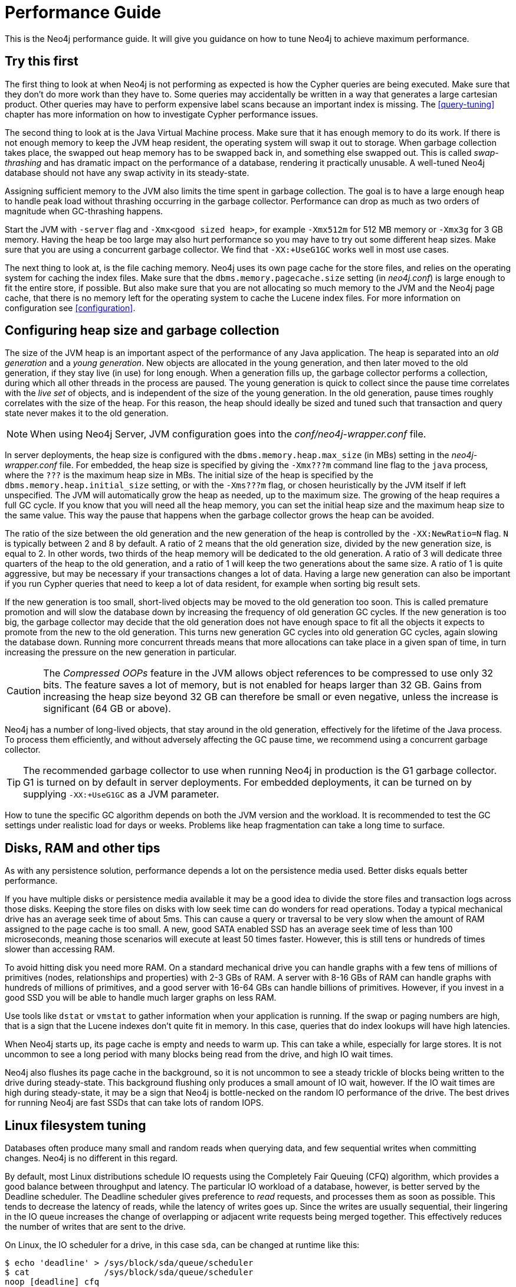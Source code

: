 [[performance-guide]]
= Performance Guide

This is the Neo4j performance guide.
It will give you guidance on how to tune Neo4j to achieve maximum performance.


== Try this first

The first thing to look at when Neo4j is not performing as expected is how the Cypher queries are being executed.
Make sure that they don't do more work than they have to.
Some queries may accidentally be written in a way that generates a large cartesian product.
Other queries may have to perform expensive label scans because an important index is missing.
The <<query-tuning>> chapter has more information on how to investigate Cypher performance issues.

The second thing to look at is the Java Virtual Machine process.
Make sure that it has enough memory to do its work.
If there is not enough memory to keep the JVM heap resident, the operating system will swap it out to storage.
When garbage collection takes place, the swapped out heap memory has to be swapped back in, and something else swapped out.
This is called _swap-thrashing_ and has dramatic impact on the performance of a database, rendering it practically unusable.
A well-tuned Neo4j database should not have any swap activity in its steady-state.

Assigning sufficient memory to the JVM also limits the time spent in garbage collection.
The goal is to have a large enough heap to handle peak load without thrashing occurring in the garbage collector.
Performance can drop as much as two orders of magnitude when GC-thrashing happens.

Start the JVM with `-server` flag and `-Xmx<good sized heap>`, for example `-Xmx512m` for 512 MB memory or `-Xmx3g` for 3 GB memory.
Having the heap be too large may also hurt performance so you may have to try out some different heap sizes.
Make sure that you are using a concurrent garbage collector.
We find that `-XX:+UseG1GC` works well in most use cases.

The next thing to look at, is the file caching memory.
Neo4j uses its own page cache for the store files, and relies on the operating system for caching the index files.
Make sure that the `dbms.memory.pagecache.size` setting (in _neo4j.conf_) is large enough to fit the entire store, if possible.
But also make sure that you are not allocating so much memory to the JVM and the Neo4j page cache, that there is no memory left for the operating system to cache the Lucene index files.
For more information on configuration see <<configuration>>.


== Configuring heap size and garbage collection

The size of the JVM heap is an important aspect of the performance of any Java application.
The heap is separated into an _old generation_ and a _young generation_.
New objects are allocated in the young generation, and then later moved to the old generation, if they stay live (in use) for long enough.
When a generation fills up, the garbage collector performs a collection, during which all other threads in the process are paused.
The young generation is quick to collect since the pause time correlates with the _live set_ of objects, and is independent of the size of the young generation.
In the old generation, pause times roughly correlates with the size of the heap.
For this reason, the heap should ideally be sized and tuned such that transaction and query state never makes it to the old generation.

[NOTE]
--
When using Neo4j Server, JVM configuration goes into the _conf/neo4j-wrapper.conf_ file.
--

In server deployments, the heap size is configured with the `dbms.memory.heap.max_size` (in MBs) setting in the _neo4j-wrapper.conf_ file.
For embedded, the heap size is specified by giving the `-Xmx???m` command line flag to the `java` process, where the `???` is the maximum heap size in MBs.
The initial size of the heap is specified by the `dbms.memory.heap.initial_size` setting, or with the `-Xms???m` flag, or chosen heuristically by the JVM itself if left unspecified.
The JVM will automatically grow the heap as needed, up to the maximum size.
The growing of the heap requires a full GC cycle.
If you know that you will need all the heap memory, you can set the initial heap size and the maximum heap size to the same value.
This way the pause that happens when the garbage collector grows the heap can be avoided.

The ratio of the size between the old generation and the new generation of the heap is controlled by the `-XX:NewRatio=N` flag.
`N` is typically between 2 and 8 by default.
A ratio of 2 means that the old generation size, divided by the new generation size, is equal to 2.
In other words, two thirds of the heap memory will be dedicated to the old generation.
A ratio of 3 will dedicate three quarters of the heap to the old generation, and a ratio of 1 will keep the two generations about the same size.
A ratio of 1 is quite aggressive, but may be necessary if your transactions changes a lot of data.
Having a large new generation can also be important if you run Cypher queries that need to keep a lot of data resident, for example when sorting big result sets.

If the new generation is too small, short-lived objects may be moved to the old generation too soon.
This is called premature promotion and will slow the database down by increasing the frequency of old generation GC cycles.
If the new generation is too big, the garbage collector may decide that the old generation does not have enough space to fit all the objects it expects to promote from the new to the old generation.
This turns new generation GC cycles into old generation GC cycles, again slowing the database down.
Running more concurrent threads means that more allocations can take place in a given span of time, in turn increasing the pressure on the new generation in particular.

[CAUTION]
--
The _Compressed OOPs_ feature in the JVM allows object references to be compressed to use only 32 bits.
The feature saves a lot of memory, but is not enabled for heaps larger than 32 GB.
Gains from increasing the heap size beyond 32 GB can therefore be small or even negative, unless the increase is significant (64 GB or above).
--

Neo4j has a number of long-lived objects, that stay around in the old generation, effectively for the lifetime of the Java process.
To process them efficiently, and without adversely affecting the GC pause time, we recommend using a concurrent garbage collector.

[TIP]
--
The recommended garbage collector to use when running Neo4j in production is the G1 garbage collector.
G1 is turned on by default in server deployments.
For embedded deployments, it can be turned on by supplying `-XX:+UseG1GC` as a JVM parameter.
--

How to tune the specific GC algorithm depends on both the JVM version and the workload.
It is recommended to test the GC settings under realistic load for days or weeks.
Problems like heap fragmentation can take a long time to surface.


[[disks-ram-and-other-tips]]
== Disks, RAM and other tips

As with any persistence solution, performance depends a lot on the persistence media used.
Better disks equals better performance.

If you have multiple disks or persistence media available it may be a good idea to divide the store files and transaction logs across those disks.
Keeping the store files on disks with low seek time can do wonders for read operations.
Today a typical mechanical drive has an average seek time of about 5ms.
This can cause a query or traversal to be very slow when the amount of RAM assigned to the page cache is too small.
A new, good SATA enabled SSD has an average seek time of less than 100 microseconds, meaning those scenarios will execute at least 50 times faster.
However, this is still tens or hundreds of times slower than accessing RAM.

To avoid hitting disk you need more RAM.
On a standard mechanical drive you can handle graphs with a few tens of millions of primitives (nodes, relationships and properties) with 2-3 GBs of RAM.
A server with 8-16 GBs of RAM can handle graphs with hundreds of millions of primitives, and a good server with 16-64 GBs can handle billions of primitives.
However, if you invest in a good SSD you will be able to handle much larger graphs on less RAM.

Use tools like `dstat` or `vmstat` to gather information when your application is running.
If the swap or paging numbers are high, that is a sign that the Lucene indexes don't quite fit in memory.
In this case, queries that do index lookups will have high latencies.

When Neo4j starts up, its page cache is empty and needs to warm up.
This can take a while, especially for large stores.
It is not uncommon to see a long period with many blocks being read from the drive, and high IO wait times.

Neo4j also flushes its page cache in the background, so it is not uncommon to see a steady trickle of blocks being written to the drive during steady-state.
This background flushing only produces a small amount of IO wait, however.
If the IO wait times are high during steady-state, it may be a sign that Neo4j is bottle-necked on the random IO performance of the drive.
The best drives for running Neo4j are fast SSDs that can take lots of random IOPS.


[[linux-filesystem-tuning]]
== Linux filesystem tuning

Databases often produce many small and random reads when querying data, and few sequential writes when committing changes.
Neo4j is no different in this regard.

By default, most Linux distributions schedule IO requests using the Completely Fair Queuing (CFQ) algorithm, which provides a good balance between throughput and latency.
The particular IO workload of a database, however, is better served by the Deadline scheduler.
The Deadline scheduler gives preference to _read_ requests, and processes them as soon as possible.
This tends to decrease the latency of reads, while the latency of writes goes up.
Since the writes are usually sequential, their lingering in the IO queue increases the change of overlapping or adjacent write requests being merged together.
This effectively reduces the number of writes that are sent to the drive.

On Linux, the IO scheduler for a drive, in this case `sda`, can be changed at runtime like this:

[source, shell]
----
$ echo 'deadline' > /sys/block/sda/queue/scheduler
$ cat               /sys/block/sda/queue/scheduler
noop [deadline] cfq
----

Another recommended practice is to disable file and directory access time updates.
This way, the file system won't have to issue writes that update this meta-data, thus improving write performance.
This can be accomplished by setting the `noatime,nodiratime` mount options in _fstab_, or when issuing the disk mount command.

There may be other tuning options relevant to any particular file system, but it is important to make sure that barriers are enabled.
Barriers prevent certain reorderings of writes.
They are important for maintaining the integrity of the transaction log, in case a power failure happens.


== Setting the number of open files

Linux platforms impose an upper limit on the number of concurrent files a user may have open.
This number is reported for the current user and session with the `ulimit -n` command:

[source, shell]
----
user@localhost:~$ ulimit -n
1024
----

The usual default of 1024 is often not enough.
This is especially true when many indexes are used or a server installation sees too many connections.
Network sockets count against the limit as well.
Users are therefore encouraged to increase the limit to a healthy value of 40 000 or more, depending on usage patterns.
It is possible to set the limit with the `ulimit` command, but only for the root user, and it only affects the current session.
To set the value system wide, follow the instructions for your platform.

What follows is the procedure to set the open file descriptor limit to 40 000 for user _neo4j_ under Ubuntu 10.04 and later.

[NOTE]
--
If you opted to run the neo4j service as a different user, change the first field in step 2 accordingly.
--

1. Become root, since all operations that follow require editing protected system files.
+
[source, shell]
----
user@localhost:~$ sudo su -
Password:
root@localhost:~$
----
2. Edit `/etc/security/limits.conf` and add these two lines:
+
[source, shell]
----
neo4j	soft	nofile	40000
neo4j	hard	nofile	40000
----
3. Edit `/etc/pam.d/su` and uncomment or add the following line:
+
[source, shell]
----
session    required   pam_limits.so
----
4. A restart is required for the settings to take effect.
+
After the above procedure, the neo4j user will have a limit of 40 000 simultaneous open files.
If you continue experiencing exceptions on `Too many open files` or `Could not stat() directory`, you may have to raise the limit further.
